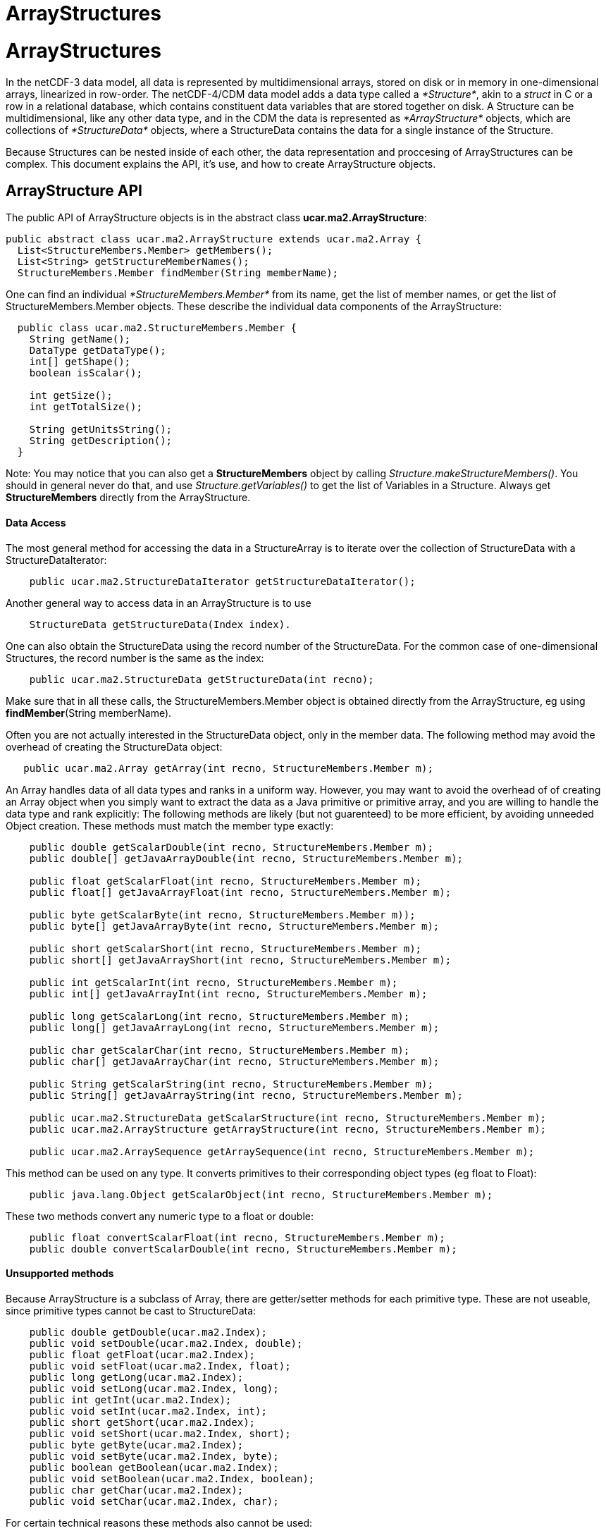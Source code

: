 ArrayStructures
===============

= ArrayStructures

In the netCDF-3 data model, all data is represented by multidimensional
arrays, stored on disk or in memory in one-dimensional arrays,
linearized in row-order. The netCDF-4/CDM data model adds a data type
called a __*Structure*__, akin to a _struct_ in C or a row in a
relational database, which contains constituent data variables that are
stored together on disk. A Structure can be multidimensional, like any
other data type, and in the CDM the data is represented as
_*ArrayStructure*_ objects, which are collections of _*StructureData*_
objects, where a StructureData contains the data for a single instance
of the Structure.

Because Structures can be nested inside of each other, the data
representation and proccesing of ArrayStructures can be complex. This
document explains the API, it’s use, and how to create ArrayStructure
objects.

== ArrayStructure API

The public API of ArrayStructure objects is in the abstract class
**ucar.ma2.ArrayStructure**:

----------------------------------------------------------------------
public abstract class ucar.ma2.ArrayStructure extends ucar.ma2.Array {
  List<StructureMembers.Member> getMembers();
  List<String> getStructureMemberNames();
  StructureMembers.Member findMember(String memberName);
----------------------------------------------------------------------

One can find an individual _*StructureMembers.Member*_ from its name,
get the list of member names, or get the list of StructureMembers.Member
objects. These describe the individual data components of the
ArrayStructure:

-------------------------------------------------
  public class ucar.ma2.StructureMembers.Member {
    String getName();
    DataType getDataType();
    int[] getShape();
    boolean isScalar();

    int getSize();
    int getTotalSize();

    String getUnitsString();
    String getDescription();
  }
-------------------------------------------------

Note: You may notice that you can also get a *StructureMembers* object
by calling __Structure.makeStructureMembers()__. You should in general
never do that, and use _Structure.getVariables()_ to get the list of
Variables in a Structure. Always get *StructureMembers* directly from
the ArrayStructure.

==== Data Access

The most general method for accessing the data in a StructureArray is to
iterate over the collection of StructureData with a
StructureDataIterator:

---------------------------------------------------------------------
    public ucar.ma2.StructureDataIterator getStructureDataIterator();
---------------------------------------------------------------------

Another general way to access data in an ArrayStructure is to use

------------------------------------------------
    StructureData getStructureData(Index index).
------------------------------------------------

One can also obtain the StructureData using the record number of the
StructureData. For the common case of one-dimensional Structures, the
record number is the same as the index:

--------------------------------------------------------------
    public ucar.ma2.StructureData getStructureData(int recno);
--------------------------------------------------------------

Make sure that in all these calls, the StructureMembers.Member object is
obtained directly from the ArrayStructure, eg using
**findMember**(String memberName). +

Often you are not actually interested in the StructureData object, only
in the member data. The following method may avoid the overhead of
creating the StructureData object:

-------------------------------------------------------------------------
   public ucar.ma2.Array getArray(int recno, StructureMembers.Member m); 
-------------------------------------------------------------------------

An Array handles data of all data types and ranks in a uniform way.
However, you may want to avoid the overhead of of creating an Array
object when you simply want to extract the data as a Java primitive or
primitive array, and you are willing to handle the data type and rank
explicitly: The following methods are likely (but not guarenteed) to be
more efficient, by avoiding unneeded Object creation. These methods must
match the member type exactly:

-------------------------------------------------------------------------------------------
    public double getScalarDouble(int recno, StructureMembers.Member m);
    public double[] getJavaArrayDouble(int recno, StructureMembers.Member m);

    public float getScalarFloat(int recno, StructureMembers.Member m);
    public float[] getJavaArrayFloat(int recno, StructureMembers.Member m);

    public byte getScalarByte(int recno, StructureMembers.Member m));
    public byte[] getJavaArrayByte(int recno, StructureMembers.Member m);

    public short getScalarShort(int recno, StructureMembers.Member m);
    public short[] getJavaArrayShort(int recno, StructureMembers.Member m);

    public int getScalarInt(int recno, StructureMembers.Member m);
    public int[] getJavaArrayInt(int recno, StructureMembers.Member m);

    public long getScalarLong(int recno, StructureMembers.Member m);
    public long[] getJavaArrayLong(int recno, StructureMembers.Member m);

    public char getScalarChar(int recno, StructureMembers.Member m);
    public char[] getJavaArrayChar(int recno, StructureMembers.Member m);

    public String getScalarString(int recno, StructureMembers.Member m);
    public String[] getJavaArrayString(int recno, StructureMembers.Member m);

    public ucar.ma2.StructureData getScalarStructure(int recno, StructureMembers.Member m);
    public ucar.ma2.ArrayStructure getArrayStructure(int recno, StructureMembers.Member m);

    public ucar.ma2.ArraySequence getArraySequence(int recno, StructureMembers.Member m);
-------------------------------------------------------------------------------------------

This method can be used on any type. It converts primitives to their
corresponding object types (eg float to Float):

----------------------------------------------------------------------------------
    public java.lang.Object getScalarObject(int recno, StructureMembers.Member m);
----------------------------------------------------------------------------------

These two methods convert any numeric type to a float or double:

----------------------------------------------------------------------------
    public float convertScalarFloat(int recno, StructureMembers.Member m);
    public double convertScalarDouble(int recno, StructureMembers.Member m);
----------------------------------------------------------------------------

==== Unsupported methods

Because ArrayStructure is a subclass of Array, there are getter/setter
methods for each primitive type. These are not useable, since primitive
types cannot be cast to StructureData:

----------------------------------------------------
    public double getDouble(ucar.ma2.Index);
    public void setDouble(ucar.ma2.Index, double);
    public float getFloat(ucar.ma2.Index);
    public void setFloat(ucar.ma2.Index, float);
    public long getLong(ucar.ma2.Index);
    public void setLong(ucar.ma2.Index, long);
    public int getInt(ucar.ma2.Index);
    public void setInt(ucar.ma2.Index, int);
    public short getShort(ucar.ma2.Index);
    public void setShort(ucar.ma2.Index, short);
    public byte getByte(ucar.ma2.Index);
    public void setByte(ucar.ma2.Index, byte);
    public boolean getBoolean(ucar.ma2.Index);
    public void setBoolean(ucar.ma2.Index, boolean);
    public char getChar(ucar.ma2.Index);
    public void setChar(ucar.ma2.Index, char);
----------------------------------------------------

For certain technical reasons these methods also cannot be used:

-----------------------------------------------------
    public ucar.ma2.Array createView(ucar.ma2.Index);
    public ucar.ma2.Array copy();
-----------------------------------------------------

These methods can be used, but the Object must be of type StructureData:

------------------------------------------------------------
    public java.lang.Object getObject(ucar.ma2.Index);
    public void setObject(ucar.ma2.Index, java.lang.Object);
------------------------------------------------------------

== StructureData API

StructureData encapsolates all the data in a single record. It is
normally contained within an ArrayStructure, and its methods closely
parellel the methods of its parent ArrayStructure.

--------------------------------------------------------
public abstract class ucar.ma2.StructureData {
  List<StructureMembers.Member> getMembers();

  StructureMembers.Member findMember(String memberName);
--------------------------------------------------------

In the following data access method, each method takes either a member
name or a Member object. A common mistake is to assume that the Member
object from the ArrayStructure is the same as the one from the
StructureData objects that are contained in the ArrayStructure, which is
not necessarily the case. Its slightly more efficient to use the Member
object directly, as it avoids a hashMap lookup, but if using the Member
directly, you must obtain it from the StructureData. Using the member
name is always safe.

The most general ways to access data in a StructureData are:

--------------------------------------------------------------
    public ucar.ma2.Array getArray(String memberName);
    public ucar.ma2.Array getArray(StructureMembers.Member m);
--------------------------------------------------------------

The following method will handle a scalar object of any type, by
converting primitives to their Object type (eg int to Integer):

-----------------------------------------------------------------------
    public java.lang.Object getScalarObject(String memberName);
    public java.lang.Object getScalarObject(StructureMembers.Member m);
-----------------------------------------------------------------------

The following routines may be able to avoid extra Object creation, and
so are recommended when efficiency is paramount. These require that you
know the data types of the member data:

----------------------------------------------------------------
    public double getScalarDouble(String memberName);
    public double getScalarDouble(StructureMembers.Member);
    public double[] getJavaArrayDouble(String memberName);
    public double[] getJavaArrayDouble(StructureMembers.Member);

    public float getScalarFloat(String memberName);
    public float getScalarFloat(StructureMembers.Member);
    public float[] getJavaArrayFloat(String memberName);
    public float[] getJavaArrayFloat(StructureMembers.Member);

    public byte getScalarByte(String memberName);
    public byte getScalarByte(StructureMembers.Member);
    public byte[] getJavaArrayByte(String memberName);
    public byte[] getJavaArrayByte(StructureMembers.Member);

    public int getScalarInt(String memberName);
    public int getScalarInt(StructureMembers.Member);
    public int[] getJavaArrayInt(String memberName);
    public int[] getJavaArrayInt(StructureMembers.Member);

    public short getScalarShort(String memberName);
    public short getScalarShort(StructureMembers.Member);
    public short[] getJavaArrayShort(String memberName);
    public short[] getJavaArrayShort(StructureMembers.Member);

    public long getScalarLong(String memberName);
    public long getScalarLong(StructureMembers.Member);
    public long[] getJavaArrayLong(String memberName);
    public long[] getJavaArrayLong(StructureMembers.Member);

    public char getScalarChar(String memberName);
    public char getScalarChar(StructureMembers.Member);
    public char[] getJavaArrayChar(String memberName);
    public char[] getJavaArrayChar(StructureMembers.Member);

    public String getScalarString(String memberName);
    public String getScalarString(StructureMembers.Member);
    public String[] getJavaArrayString(String memberName);
    public String[] getJavaArrayString(StructureMembers.Member);
----------------------------------------------------------------

For members that are themselves Structures, the equivalent is:

------------------------------------------------------------------------------
    public ucar.ma2.StructureData getScalarStructure(String memberName);
    public ucar.ma2.StructureData getScalarStructure(StructureMembers.Member);

    public ucar.ma2.ArrayStructure getArrayStructure(String memberName);
    public ucar.ma2.ArrayStructure getArrayStructure(StructureMembers.Member);

    public ucar.ma2.ArraySequence getArraySequence(String memberName); 
    public ucar.ma2.ArraySequence getArraySequence(StructureMembers.Member); 
------------------------------------------------------------------------------

The following will return any compatible type as a double or float, but
will have extra overhead when the types dont match:

---------------------------------------------------------------
    public float convertScalarFloat(String memberName);
    public float convertScalarFloat(StructureMembers.Member);
    public double convertScalarDouble(String memberName);
    public double convertScalarDouble(StructureMembers.Member);
---------------------------------------------------------------

== Creating ArrayStructures

IOSP writers need to create ArrayStructure objects for any Structure
variables in their files.

ArrayStructure is an abstract class in which the only abstract method
is:

------------------------------------------------------------------------------------
  abstract protected StructureData makeStructureData( ArrayStructure as, int recno);
------------------------------------------------------------------------------------

However, ArrayStructure has a number of default method implementations
that may need to be overriden.

An ArrayStructure uses one of two strategies for StructureData
implementations. It either uses a **StructureDataW**, in which each
StructureData contains its own data, or it uses a **StructureDataA**,
which defers data access back to the ArrayStructure itself.

This method puts the data in column store format

-------------------------------------------------------------------------
  public ucar.ma2.Array getMemberArray(ucar.ma2.StructureMembers.Member);
-------------------------------------------------------------------------

___________________________________
--
___________________________________
--
___________________________________
--
___________________________________
--
___________________________________
*Schematic of ArrayStructure UML* +
___________________________________

--
___________________________________

--
___________________________________

--
___________________________________

--
___________________________________

=== image:ArrayStructure.png[image]

===  +
 ArrayStructureBB

ArrayStructureBB uses a *java.nio.ByteBuffer* for data storage and
converts member data only on demand. The member data must be at constant
offsets from the start of each record. This offset is stored into each
StructureMembers.Member using
**StructureMembers.Member.setDataParam**().

Typically the data can be read from disk directly into a ByteBuffer, for
example:

----------------------------------------------------------------------------------------------------------
    // create the ArrayStructure
    StructureMembers members = s.makeStructureMembers();
    for (StructureMembers.Member m : members.getMembers()) {
      Variable v2 = s.findVariable(m.getName());
      N3header.Vinfo vinfo = (N3header.Vinfo) v2.getSPobject();
      m.setDataParam((int) (vinfo.begin - recStart)); // the offset from the start of the record
    }
    members.setStructureSize(recsize);  // the size of each record is constant

    // create the ArrayStructureBB
    ArrayStructureBB structureArray = new ArrayStructureBB(members, new int[]{recordRange.length()});
    byte[] result = structureArray.getByteBuffer().array();

    // read the data one record at a time into the ByteBuffer
    int count = 0;
    for (int recnum = recordRange.first(); recnum <= recordRange.last(); recnum += recordRange.stride()) {
      raf.seek(recStart + recnum * recsize); // where the record starts
      raf.readFully(result, count * recsize, recsize);
      count++;
    }
----------------------------------------------------------------------------------------------------------

ArrayStructureBB calculates member offsets on demand. By default it
assumes that each record is the same size.
*ucar.ma2.ArrayStructureBBpos* relaxes this assumption by allowing you
to pass in the starting positions in the ByteBuffer of each record.

Member offsets must be the same for each record. However, more complex
objects can be stored as an index into a _object heap list._ For
example, the object heap is used to store Strings, which are variable
length arrays of UTF-16 charactors. The index of the String in the list
is stored (as a 4-byte integer) in the ByteBuffer instead of the String.
The String itself is added using **ArrayStructureBB.addObjectToHeap()**,
as in the following code:

---------------------------------------------------------------------------------------------
  int heapIndex = arrayStructureBB.addObjectToHeap(stringData);   // add object into the Heap
  arrayStructureBB.setInt(bbPos, heapIndex);                     // store the index
---------------------------------------------------------------------------------------------

or +

------------------------------------------------------------------------------------------------------------------------
  arrayStructureBB.addObjectToHeap(recnum, member, stringData);   // add object for this recnum and member into the Heap
------------------------------------------------------------------------------------------------------------------------

When storing data in an ArrayStructureBB, the heap must be used for both
Strings and Sequences. Here is the Object type that must be used when
adding to the heap in the _ArrayStructureBB.addObjectToHeap()_ call:

* scalar String: *String*
* array of Strings: *String[]*
* sequence: *ArraySequence*

==== ArrayStructureBB Nested Structures

You can accomodate arbitrary nesting of Structures by using a recursive
method to set the offsets. The following is a static convenience method
in ArrayStructureBB:

--------------------------------------------------------------------
  public int ArrayStructureBB.setOffsets(StructureMembers members) {
    int offset = 0;
    for (StructureMembers.Member m : members.getMembers()) {
      m.setDataParam(offset);
      offset += m.getSize();

      // set inner offsets
      if (m.getDataType() == DataType.STRUCTURE) 
        setOffsets(m.getStructureMembers());
    }
    return offset;
  }
--------------------------------------------------------------------

This only works when the nested structures are all of the same, known
length. For variable length nested Structures, use ArraySequence.

==== Member data overridding

NetcdfDataset may widen the type of a Variable when implementing
scale/offset attributes. Typically this will cause a byte or short to
become a float or double. A StructureDS will post-process the data it
gets from the IOSP to implement this. When the IOSP returns an
ArrayStructureBB, it is convenient to rewrite just the member data that
needs to be widened. This can be done by calculating the new data and
calling ArrayStructure.setMemberData(Array).

-------------------------------------------------------------------------------------------
  public void setMemberArray(ucar.ma2.StructureMembers.Member, ucar.ma2.Array memberArray);
-------------------------------------------------------------------------------------------

Requests for data will be satisfied from the memberArray instead of the
ByteBuffer. In order to make this work, the methods in ArrayStructureBB
typically check if the member data array exists, and if so defers to the
superclass. For example:

--------------------------------------------------------------------------
  public double getScalarDouble(int recnum, StructureMembers.Member m) {
    if (m.getDataArray() != null) return super.getScalarDouble(recnum, m);
    ...
  }
 
--------------------------------------------------------------------------

=== ArrayStructureMA

ArrayStructureMA stores its member data in __column-store form__, where
each member’s data is stored in a single Array across all rows. The
member Arrays are stored with
**StructureMembers.Member.setDataArray()**, for example:

--------------------------------------------------------------------------
    StructureMembers members = structure.makeStructureMembers();
    ArrayStructureMA ama = new ArrayStructureMA(members, shape);
    ArrayInt.D1 timeArray = new ArrayInt.D1(shape[0]);
    ArrayObject.D1 nameArray = new ArrayObject.D1(String.class, shape[0]);

    for (StructureMembers.Member m : members.getMembers()) {
      if (m.getName().equals("time"))
        m.setDataArray(timeArray);
      else
        m.setDataArray(nameArray);
    }
--------------------------------------------------------------------------

==== ArrayStructureMA Nested Structures

A nested Structure inside of an ArrayStructureMA would be represented by
another ArrayStructureMA, when the nested structures are all of the
same, known length. This inner ArrayStructureMA would represent all of
the inner Structures across all rows of the outer Structure.

=== ArrayStructureW

ArrayStructureW defers data reading to the StructureData objects. To use
it, one constructs all of the StructureData objects and passes them to
the ArrayStructureW, for example:

---------------------------------------------------------------------------------------
  public ArrayStructureW(StructureMembers members, int[] shape, StructureData[] sdata);
---------------------------------------------------------------------------------------

All of the work is in constructing the StructureData objects.

 

== ArraySequence

To create an empty sequence, one needs an empty StructureDataIterator,
for example the following can be used:

-------------------------------------------------------------------
class EmptyStructureDataIterator implements StructureDataIterator {

   @Override
   public boolean hasNext() throws IOException {
     return false;
   }

   @Override
   public StructureData next() throws IOException {
     return null;
   }

   @Override
   public void setBufferSize(int bytes) { }

   @Override
   public StructureDataIterator reset() {  }

   @Override
   public int getCurrentRecno() {
     return -1;
   }
 }
-------------------------------------------------------------------

== Variable Length Member Data

A nested variable length field, for example:

------------------------------------------------------------------
netcdf Q:/cdmUnitTest/formats/netcdf4/vlen/cdm_sea_soundings.nc4 {
 dimensions:
   Sounding = 3;

 variables:
 
  Structure {
    int sounding_no;
    float temp(*);
  } soundings(Sounding=3);

}
------------------------------------------------------------------

Can be read like this:

-------------------------------------------------------------------------------------------------------------------
 Variable v = ncfile.findVariable("soundings");
 ArrayStructure data = (ArrayStructure) v.read();       // read all of it
 StructureData sdata = data.getStructureData(index);    // pick out one
 String memberName = "temp";
 Array tempData = sdata.getArray(memberName);           // get the data for this member
 assert tempData instanceof ArrayFloat;                 // it will be a float array
 
 System.out.printf("the %d th record has %d elements for vlen member %s%n", index, tempData.getSize(), memberName);
-------------------------------------------------------------------------------------------------------------------

Or like this:

-------------------------------------------------------------------------------------------------------------
 int count = 0;
 Structure s = (Structure) v;
 StructureDataIterator siter = s.getStructureIterator();
 while (siter.hasNext()) {
   StructureData sdata2 = siter.next();
   Array vdata2 = sdata2.getArray(memberName);
   System.out.printf("iter %d  has %d elements for vlen member %s%n", count++, vdata2.getSize(), memberName);
 }
-------------------------------------------------------------------------------------------------------------

'''''

image:../nc.gif[image] This document is maintained by
mailto:caron@unidata.ucar.edu[John Caron] and was last updated June 2014

